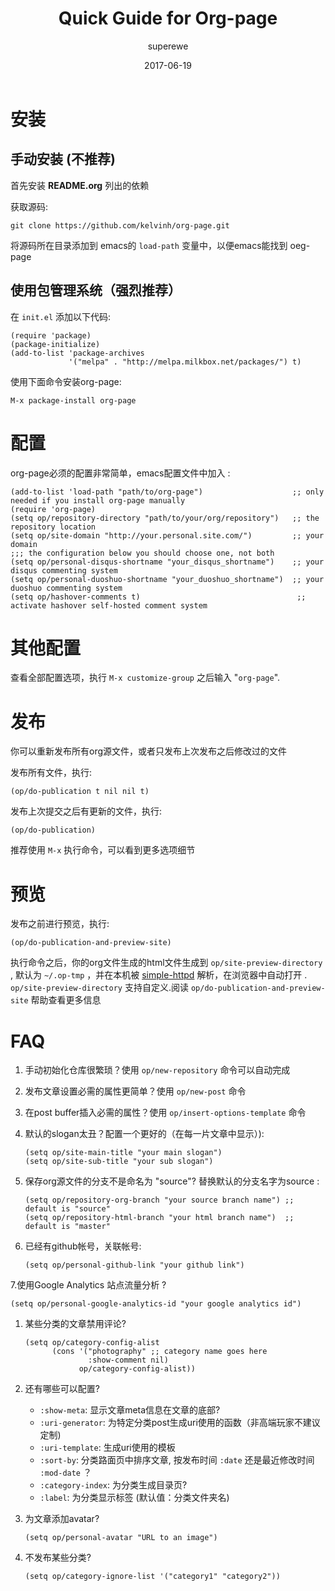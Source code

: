 #+TITLE:       Quick Guide for Org-page
#+AUTHOR:      superewe
#+EMAIL:       superewe@qq.com
#+DATE:        2017-06-19


* 安装
** 手动安装 (不推荐)
首先安装 *README.org* 列出的依赖

   获取源码:

   : git clone https://github.com/kelvinh/org-page.git

将源码所在目录添加到 emacs的  =load-path= 变量中，以便emacs能找到 oeg-page

** 使用包管理系统（强烈推荐）
   
在 =init.el= 添加以下代码:

   : (require 'package)
   : (package-initialize)
   : (add-to-list 'package-archives
   :              '("melpa" . "http://melpa.milkbox.net/packages/") t)

   使用下面命令安装org-page:

   : M-x package-install org-page

* 配置

org-page必须的配置非常简单，emacs配置文件中加入 :

  : (add-to-list 'load-path "path/to/org-page")                    ;; only needed if you install org-page manually
  : (require 'org-page)
  : (setq op/repository-directory "path/to/your/org/repository")   ;; the repository location
  : (setq op/site-domain "http://your.personal.site.com/")         ;; your domain
  : ;;; the configuration below you should choose one, not both
  : (setq op/personal-disqus-shortname "your_disqus_shortname")    ;; your disqus commenting system
  : (setq op/personal-duoshuo-shortname "your_duoshuo_shortname")  ;; your duoshuo commenting system
  : (setq op/hashover-comments t)                                   ;; activate hashover self-hosted comment system
* 其他配置
查看全部配置选项，执行 =M-x customize-group= 之后输入 "=org-page=".
* 发布
你可以重新发布所有org源文件，或者只发布上次发布之后修改过的文件

发布所有文件，执行:

  : (op/do-publication t nil nil t)

发布上次提交之后有更新的文件，执行:

  : (op/do-publication)

推荐使用 =M-x= 执行命令，可以看到更多选项细节

* 预览
发布之前进行预览，执行:

 : (op/do-publication-and-preview-site)

执行命令之后，你的org文件生成的html文件生成到 =op/site-preview-directory= , 默认为 =~/.op-tmp= ，并在本机被 [[https://github.com/skeeto/emacs-web-server][simple-httpd]] 解析，在浏览器中自动打开 .  =op/site-preview-directory= 支持自定义.阅读 =op/do-publication-and-preview-site= 帮助查看更多信息

* FAQ

  1. 手动初始化仓库很繁琐？使用 =op/new-repository= 命令可以自动完成

  2. 发布文章设置必需的属性更简单？使用 =op/new-post= 命令

  3. 在post buffer插入必需的属性？使用 =op/insert-options-template= 命令

  4. 默认的slogan太丑？配置一个更好的（在每一片文章中显示）):

     : (setq op/site-main-title "your main slogan")
     : (setq op/site-sub-title "your sub slogan")

  5. 保存org源文件的分支不是命名为 "source"? 替换默认的分支名字为source :

     : (setq op/repository-org-branch "your source branch name") ;; default is "source"
     : (setq op/repository-html-branch "your html branch name")  ;; default is "master"

  6. 已经有github帐号，关联帐号:

     : (setq op/personal-github-link "your github link")

  7.使用Google Analytics 站点流量分析 ?

     : (setq op/personal-google-analytics-id "your google analytics id")

  8. 某些分类的文章禁用评论?

     : (setq op/category-config-alist
     :       (cons '("photography" ;; category name goes here
     :               :show-comment nil)
     :             op/category-config-alist))

  9. 还有哪些可以配置?

     + =:show-meta=: 显示文章meta信息在文章的底部?
     + =:uri-generator=: 为特定分类post生成uri使用的函数（非高端玩家不建议定制)
     + =:uri-template=: 生成uri使用的模板
     + =:sort-by=: 分类路面页中排序文章, 按发布时间 =:date= 还是最近修改时间 =:mod-date= ？
     + =:category-index=: 为分类生成目录页?
     + =:label=: 为分类显示标签 (默认值：分类文件夹名)

  10. 为文章添加avatar?

     : (setq op/personal-avatar "URL to an image")

  11. 不发布某些分类?

     : (setq op/category-ignore-list '("category1" "category2"))